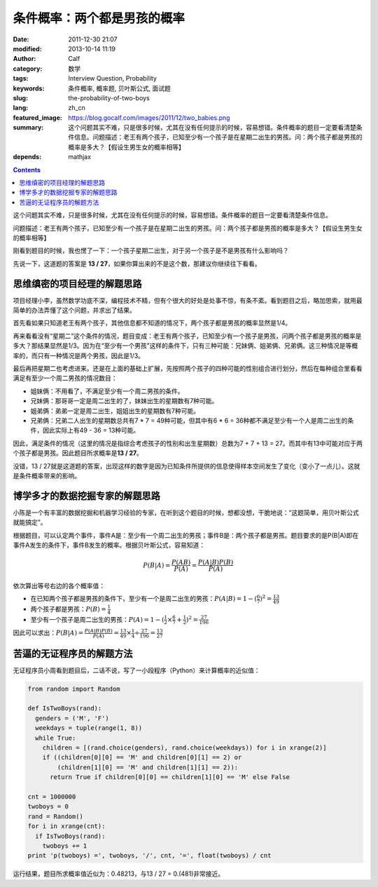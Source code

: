 条件概率：两个都是男孩的概率
############################
:date: 2011-12-30 21:07
:modified: 2013-10-14 11:19
:author: Calf
:category: 数学
:tags: Interview Question, Probability
:keywords: 条件概率, 概率题, 贝叶斯公式, 面试题
:slug: the-probability-of-two-boys
:lang: zh_cn
:featured_image: https://blog.gocalf.com/images/2011/12/two_babies.png
:summary: 这个问题其实不难，只是很多时候，尤其在没有任何提示的时候，容易想错。条件概率的题目一定要看清楚条件信息。问题描述：老王有两个孩子，已知至少有一个孩子是在星期二出生的男孩。问：两个孩子都是男孩的概率是多大？【假设生男生女的概率相等】
:depends: mathjax

.. contents::

这个问题其实不难，只是很多时候，尤其在没有任何提示的时候，容易想错。条件概率的题目一定要看清楚条件信息。

问题描述：老王有两个孩子，已知至少有一个孩子是在星期二出生的男孩。问：两个孩子都是男孩的概率是多大？【假设生男生女的概率相等】

.. more

刚看到题目的时候，我也愣了一下：一个孩子星期二出生，对于另一个孩子是不是男孩有什么影响吗？

先说一下，这道题的答案是 **13 /
27**\ ，如果你算出来的不是这个数，那建议你继续往下看看。

思维缜密的项目经理的解题思路
----------------------------

项目经理小李，虽然数学功底不深，编程技术不精，但有个很大的好处是处事不惊，有条不紊。看到题目之后，略加思索，就用最简单的办法弄懂了这个问题，并求出了结果。

首先看如果只知道老王有两个孩子，其他信息都不知道的情况下，两个孩子都是男孩的概率显然是1/4。

再来看看没有“星期二”这个条件的情况，题目变成：老王有两个孩子，已知至少有一个孩子是男孩，问两个孩子都是男孩的概率是多大？那结果显然是1/3。因为在“至少有一个男孩”这样的条件下，只有三种可能：兄妹俩、姐弟俩、兄弟俩。这三种情况是等概率的，而只有一种情况是两个男孩，因此是1/3。

最后再把星期二也考虑进来。还是在上面的基础上扩展，先按照两个孩子的四种可能的性别组合进行划分，然后在每种组合里看看满足有至少一个周二男孩的情况数目：

-  姐妹俩：不用看了，不满足至少有一个周二男孩的条件。
-  兄妹俩：那哥哥一定是周二出生的了，妹妹出生的星期数有7种可能。
-  姐弟俩：弟弟一定是周二出生，姐姐出生的星期数有7种可能。
-  兄弟俩：兄弟二人出生的星期数总共有7 \* 7 = 49种可能，但其中有6 \* 6 =
   36种都不满足至少有一个人是周二出生的条件，因此实际上有49 - 36 =
   13种可能。

因此，满足条件的情况（这里的情况是指综合考虑孩子的性别和出生星期数）总数为7
+ 7 + 13 =
27。而其中有13中可能对应于两个孩子都是男孩。因此题目所求概率是\ **13 /
27**\ 。

没错，13 /
27就是这道题的答案，出现这样的数字是因为已知条件所提供的信息使得样本空间发生了变化（变小了一点儿）。这就是条件概率带来的影响。

博学多才的数据挖掘专家的解题思路
--------------------------------

小陈是一个有丰富的数据挖掘和机器学习经验的专家，在听到这个题目的时候，想都没想，干脆地说：“这题简单，用贝叶斯公式就能搞定”。

根据题目，可以认定两个事件，事件A是：至少有一个周二出生的男孩；事件B是：两个孩子都是男孩。题目要求的是P(B\|A)即在事件A发生的条件下，事件B发生的概率。根据贝叶斯公式，容易知道：

.. math::

    P(B|A)=\frac{P(AB)}{P(A)}=\frac{P(A|B)P(B)}{P(A)}

依次算出等号右边的各个概率值：

-  在已知两个孩子都是男孩的条件下，至少有一个是周二出生的男孩：:math:`P(A|B)=1-{(\frac{6}{7})}^2=\frac{13}{49}`
-  两个孩子都是男孩：:math:`P(B)=\frac{1}{4}`
-  至少有一个孩子是周二出生的男孩：:math:`P(A)=1-{(\frac{1}{2}\times\frac{6}{7}+\frac{1}{2})}^2=\frac{27}{196}`

因此可以求出：:math:`P(B|A)=\frac{P(A|B)P(B)}{P(A)}=\frac{13}{49}\times\frac{1}{4}\div\frac{27}{196}=\frac{13}{27}`

苦逼的无证程序员的解题方法
--------------------------

无证程序员小周看到题目后，二话不说，写了一小段程序（Python）来计算概率的近似值：

.. code-block:: python

    from random import Random

    def IsTwoBoys(rand):
      genders = ('M', 'F')
      weekdays = tuple(range(1, 8))
      while True:
        children = [(rand.choice(genders), rand.choice(weekdays)) for i in xrange(2)]
        if ((children[0][0] == 'M' and children[0][1] == 2) or
            (children[1][0] == 'M' and children[1][1] == 2)):
          return True if children[0][0] == children[1][0] == 'M' else False

    cnt = 1000000
    twoboys = 0
    rand = Random()
    for i in xrange(cnt):
      if IsTwoBoys(rand):
        twoboys += 1
    print 'p(twoboys) =', twoboys, '/', cnt, '=', float(twoboys) / cnt

运行结果，题目所求概率值近似为：0.48213，与13 / 27 = 0.(481)非常接近。
